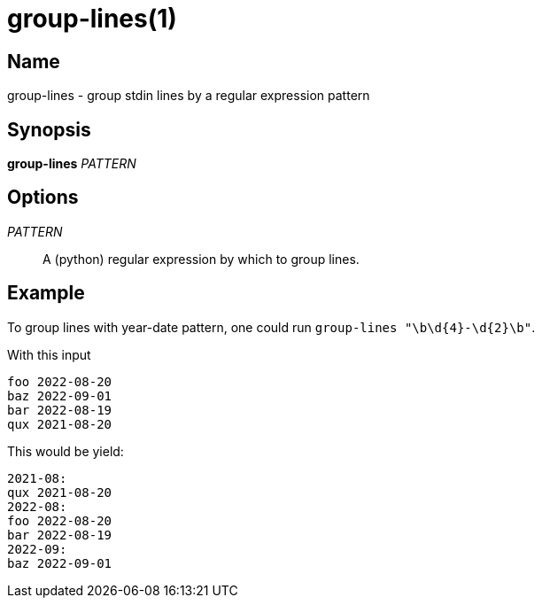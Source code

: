 = group-lines(1)

== Name

group-lines - group stdin lines by a regular expression pattern

== Synopsis

*group-lines* _PATTERN_

== Options

_PATTERN_::
  A (python) regular expression by which to group lines.

== Example

To group lines with year-date pattern, one could run `+group-lines "\b\d{4}-\d{2}\b"+`.

With this input

....
foo 2022-08-20
baz 2022-09-01
bar 2022-08-19
qux 2021-08-20
....

This would be yield:

....
2021-08:
qux 2021-08-20
2022-08:
foo 2022-08-20
bar 2022-08-19
2022-09:
baz 2022-09-01
....

